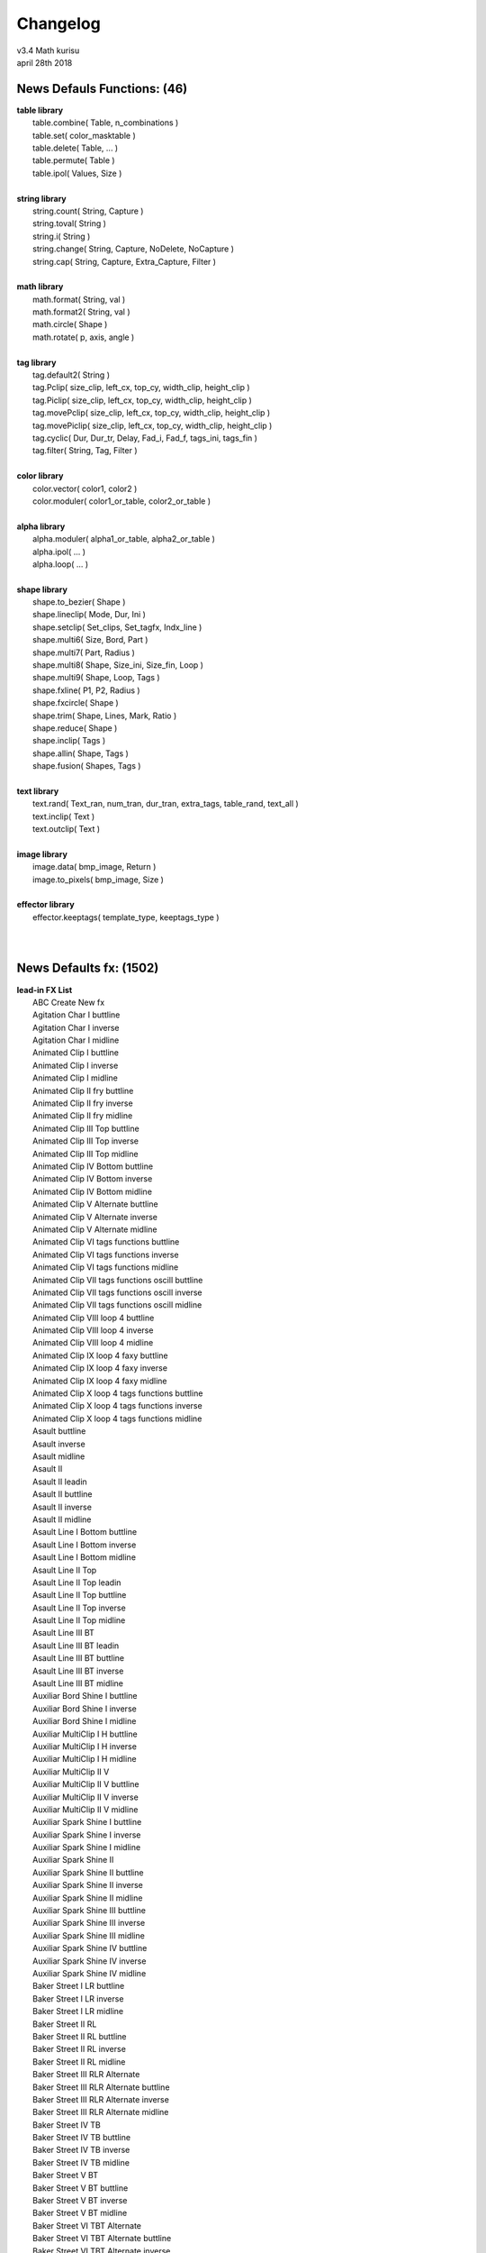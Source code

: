 .. highlight:: lua

Changelog
=========

| v3.4 Math kurisu
| april 28th 2018

News Defauls Functions: (46)
----------------------------
| **table library**
| 	table.combine( Table, n_combinations )
| 	table.set( color_masktable )
| 	table.delete( Table, ... )
| 	table.permute( Table )
| 	table.ipol( Values, Size )
| 
| **string library**
| 	string.count( String, Capture )
| 	string.toval( String )
| 	string.i( String )
| 	string.change( String, Capture, NoDelete, NoCapture )
| 	string.cap( String, Capture, Extra_Capture, Filter )
| 
| **math library**
| 	math.format( String, val )
| 	math.format2( String, val )
| 	math.circle( Shape )
| 	math.rotate( p, axis, angle )
| 
| **tag library**
| 	tag.default2( String )
| 	tag.Pclip( size_clip, left_cx, top_cy, width_clip, height_clip )
| 	tag.Piclip( size_clip, left_cx, top_cy, width_clip, height_clip )
| 	tag.movePclip( size_clip, left_cx, top_cy, width_clip, height_clip )
| 	tag.movePiclip( size_clip, left_cx, top_cy, width_clip, height_clip )
| 	tag.cyclic( Dur, Dur_tr, Delay, Fad_i, Fad_f, tags_ini, tags_fin )
| 	tag.filter( String, Tag, Filter )
| 
| **color library**
| 	color.vector( color1, color2 )
| 	color.moduler( color1_or_table, color2_or_table )
| 
| **alpha library**
| 	alpha.moduler( alpha1_or_table, alpha2_or_table )		
| 	alpha.ipol( ... )
| 	alpha.loop( ... )
| 
| **shape library**
| 	shape.to_bezier( Shape )
| 	shape.lineclip( Mode, Dur, Ini )
| 	shape.setclip( Set_clips, Set_tagfx, Indx_line )
| 	shape.multi6( Size, Bord, Part )
| 	shape.multi7( Part, Radius )
| 	shape.multi8( Shape, Size_ini, Size_fin, Loop )
| 	shape.multi9( Shape, Loop, Tags )
| 	shape.fxline( P1, P2, Radius )
| 	shape.fxcircle( Shape )
| 	shape.trim( Shape, Lines, Mark, Ratio )
| 	shape.reduce( Shape )
| 	shape.inclip( Tags )
| 	shape.allin( Shape, Tags )
| 	shape.fusion( Shapes, Tags )
| 
| **text library**
| 	text.rand( Text_ran, num_tran, dur_tran, extra_tags, table_rand, text_all )
| 	text.inclip( Text )
| 	text.outclip( Text )
| 
| **image library**
| 	image.data( bmp_image, Return )
| 	image.to_pixels( bmp_image, Size )
| 
| **effector library**
| 	effector.keeptags( template_type, keeptags_type )
| 
| 

News Defaults fx: (1502)
------------------------
| **lead-in FX List**
| 	ABC Create New fx
| 	Agitation Char I buttline
| 	Agitation Char I inverse
| 	Agitation Char I midline
| 	Animated Clip I buttline
| 	Animated Clip I inverse
| 	Animated Clip I midline
| 	Animated Clip II fry buttline
| 	Animated Clip II fry inverse
| 	Animated Clip II fry midline
| 	Animated Clip III Top buttline
| 	Animated Clip III Top inverse
| 	Animated Clip III Top midline
| 	Animated Clip IV Bottom buttline
| 	Animated Clip IV Bottom inverse
| 	Animated Clip IV Bottom midline
| 	Animated Clip V Alternate buttline
| 	Animated Clip V Alternate inverse
| 	Animated Clip V Alternate midline
| 	Animated Clip VI tags functions buttline
| 	Animated Clip VI tags functions inverse
| 	Animated Clip VI tags functions midline
| 	Animated Clip VII tags functions oscill buttline
| 	Animated Clip VII tags functions oscill inverse
| 	Animated Clip VII tags functions oscill midline
| 	Animated Clip VIII loop 4 buttline
| 	Animated Clip VIII loop 4 inverse
| 	Animated Clip VIII loop 4 midline
| 	Animated Clip IX loop 4 faxy buttline
| 	Animated Clip IX loop 4 faxy inverse
| 	Animated Clip IX loop 4 faxy midline
| 	Animated Clip X loop 4 tags functions buttline
| 	Animated Clip X loop 4 tags functions inverse
| 	Animated Clip X loop 4 tags functions midline
| 	Asault buttline
| 	Asault inverse
| 	Asault midline
| 	Asault II
| 	Asault II leadin
| 	Asault II buttline
| 	Asault II inverse
| 	Asault II midline
| 	Asault Line I Bottom buttline
| 	Asault Line I Bottom inverse
| 	Asault Line I Bottom midline
| 	Asault Line II Top
| 	Asault Line II Top leadin
| 	Asault Line II Top buttline
| 	Asault Line II Top inverse
| 	Asault Line II Top midline
| 	Asault Line III BT
| 	Asault Line III BT leadin
| 	Asault Line III BT buttline
| 	Asault Line III BT inverse
| 	Asault Line III BT midline
| 	Auxiliar Bord Shine I buttline
| 	Auxiliar Bord Shine I inverse
| 	Auxiliar Bord Shine I midline
| 	Auxiliar MultiClip I H buttline
| 	Auxiliar MultiClip I H inverse
| 	Auxiliar MultiClip I H midline
| 	Auxiliar MultiClip II V
| 	Auxiliar MultiClip II V buttline
| 	Auxiliar MultiClip II V inverse
| 	Auxiliar MultiClip II V midline
| 	Auxiliar Spark Shine I buttline
| 	Auxiliar Spark Shine I inverse
| 	Auxiliar Spark Shine I midline
| 	Auxiliar Spark Shine II
| 	Auxiliar Spark Shine II buttline
| 	Auxiliar Spark Shine II inverse
| 	Auxiliar Spark Shine II midline
| 	Auxiliar Spark Shine III buttline
| 	Auxiliar Spark Shine III inverse
| 	Auxiliar Spark Shine III midline
| 	Auxiliar Spark Shine IV buttline
| 	Auxiliar Spark Shine IV inverse
| 	Auxiliar Spark Shine IV midline
| 	Baker Street I LR buttline
| 	Baker Street I LR inverse
| 	Baker Street I LR midline
| 	Baker Street II RL
| 	Baker Street II RL buttline
| 	Baker Street II RL inverse
| 	Baker Street II RL midline
| 	Baker Street III RLR Alternate
| 	Baker Street III RLR Alternate buttline
| 	Baker Street III RLR Alternate inverse
| 	Baker Street III RLR Alternate midline
| 	Baker Street IV TB
| 	Baker Street IV TB buttline
| 	Baker Street IV TB inverse
| 	Baker Street IV TB midline
| 	Baker Street V BT
| 	Baker Street V BT buttline
| 	Baker Street V BT inverse
| 	Baker Street V BT midline
| 	Baker Street VI TBT Alternate
| 	Baker Street VI TBT Alternate buttline
| 	Baker Street VI TBT Alternate inverse
| 	Baker Street VI TBT Alternate midline
| 	Bord to Pixels Shine I buttline
| 	Bord to Pixels Shine I inverse
| 	Bord to Pixels Shine I midline
| 	Bord to Pixels Shine II buttline
| 	Bord to Pixels Shine II inverse
| 	Bord to Pixels Shine II midline
| 	Bord to Pixels Shine III buttline
| 	Bord to Pixels Shine III inverse
| 	Bord to Pixels Shine III midline
| 	Bord to Pixels Shine IV buttline
| 	Bord to Pixels Shine IV inverse
| 	Bord to Pixels Shine IV midline
| 	Bord to Pixels Shine V buttline
| 	Bord to Pixels Shine V inverse
| 	Bord to Pixels Shine V midline
| 	Bord to Pixels Shine VI buttline
| 	Bord to Pixels Shine VI inverse
| 	Bord to Pixels Shine VI midline
| 	Bord to Pixels Shine VII buttline
| 	Bord to Pixels Shine VII inverse
| 	Bord to Pixels Shine VII midline
| 	Char Clip 4 I
| 	Char Clip 4 I buttline
| 	Char Clip 4 I inverse
| 	Char Clip 4 I midline
| 	Char Clip 4 II
| 	Char Clip 4 II buttline
| 	Char Clip 4 II inverse
| 	Char Clip 4 II midline
| 	Char Random I buttline
| 	Char Random I inverse
| 	Char Random I midline
| 	Char Random II numbers buttline
| 	Char Random II numbers inverse
| 	Char Random II numbers midline
| 	Char Random III binary
| 	Char Random III binary buttline
| 	Char Random III binary inverse
| 	Char Random III binary midline
| 	Char Random IV Ascend
| 	Char Random IV Ascend buttline
| 	Char Random IV Ascend inverse
| 	Char Random IV Ascend midline
| 	Char Random V Ascend numbers
| 	Char Random V Ascend numbers buttline
| 	Char Random V Ascend numbers inverse
| 	Char Random V Ascend numbers midline
| 	Char Random VI Ascend binary
| 	Char Random VI Ascend binary buttline
| 	Char Random VI Ascend binary inverse
| 	Char Random VI Ascend binary midline
| 	Char Random VII Descend
| 	Char Random VII Descend buttline
| 	Char Random VII Descend inverse
| 	Char Random VII Descend midline
| 	Char Random VIII Descend numbers
| 	Char Random VIII Descend numbers buttline
| 	Char Random VIII Descend numbers inverse
| 	Char Random VIII Descend numbers midline
| 	Char Random IX Descend binary
| 	Char Random IX Descend binary buttline
| 	Char Random IX Descend binary inverse
| 	Char Random IX Descend binary midline
| 	Char Random X ADA Alternate
| 	Char Random X ADA Alternate buttline
| 	Char Random X ADA Alternate inverse
| 	Char Random X ADA Alternate midline
| 	Char Random XI ADA Alternate numbers
| 	Char Random XI ADA Alternate numbers buttline
| 	Char Random XI ADA Alternate numbers inverse
| 	Char Random XI ADA Alternate numbers midline
| 	Char Random XII ADA Alternate binary
| 	Char Random XII ADA Alternate binary buttline
| 	Char Random XII ADA Alternate binary inverse
| 	Char Random XII ADA Alternate binary midline
| 	Char Random XIII ADA rand
| 	Char Random XIII ADA rand buttline
| 	Char Random XIII ADA rand inverse
| 	Char Random XIII ADA rand midline
| 	Char Random XIV ADA rand numbers
| 	Char Random XIV ADA rand numbers buttline
| 	Char Random XIV ADA rand numbers inverse
| 	Char Random XIV ADA rand numbers midline
| 	Char Random XV ADA rand binary
| 	Char Random XV ADA rand binary buttline
| 	Char Random XV ADA rand binary inverse
| 	Char Random XV ADA rand binary midline
| 	Char Random XVI LR
| 	Char Random XVI LR buttline
| 	Char Random XVI LR inverse
| 	Char Random XVI LR midline
| 	Char Random XVII RL
| 	Char Random XVII RL buttline
| 	Char Random XVII RL inverse
| 	Char Random XVII RL midline
| 	Char Random XVIII line numbers
| 	Char Random XVIII line binary
| 	Char Random XIX line Ascend
| 	Char Random XIX line Ascend numbers
| 	Char Random XIX line Ascend binary
| 	Char Random XX line Descend
| 	Char Random XX line Descend numbers
| 	Char Random XX line Descend binary
| 	Char Randon XXI line ADA Alternate
| 	Char Randon XXI line ADA Alternate numbers
| 	Char Randon XXI line ADA Alternate binary
| 	Char Randon XXII line ADA rand
| 	Char Randon XXII line ADA rand numbers
| 	Char Randon XXII line ADA rand binary
| 	Char Under Sea I buttline
| 	Char Under Sea I inverse
| 	Char Under Sea I midline
| 	Chess Multi Color buttline
| 	Chess Multi Color inverse
| 	Chess Multi Color midline
| 	Clip Curves I buttline
| 	Clip Curves I inverse
| 	Clip Curves I midline
| 	Clips Rand I frxyz
| 	Clips Rand I frxyz buttline
| 	Clips Rand I frxyz inverse
| 	Clips Rand I frxyz midline
| 	Clips Rand II Colors
| 	Clips Rand II Colors buttline
| 	Clips Rand II Colors inverse
| 	Clips Rand II Colors midline
| 	Clip Triangles I buttline
| 	Clip Triangles I inverse
| 	Clip Triangles I midline
| 	Crazy Oscill I buttline
| 	Crazy Oscill I inverse
| 	Crazy Oscill I midline
| 	Curve Line I buttline
| 	Curve Line I inverse
| 	Curve Line I midline
| 	Deformed Zoom I buttline
| 	Deformed Zoom I inverse
| 	Deformed Zoom I midline
| 	Deformed Zoom I Line
| 	Deformed Zoom II Ascend
| 	Deformed Zoom II Ascend buttline
| 	Deformed Zoom II Ascend inverse
| 	Deformed Zoom II Ascend midline
| 	Deformed Zoom III Descend
| 	Deformed Zoom III Descend buttline
| 	Deformed Zoom III Descend inverse
| 	Deformed Zoom III Descend midline
| 	Deformed Zoom IV ADA Alternate
| 	Deformed Zoom IV ADA Alternate buttline
| 	Deformed Zoom IV ADA Alternate inverse
| 	Deformed Zoom IV ADA Alternate midline
| 	Deformed Zoom V LR
| 	Deformed Zoom V LR buttline
| 	Deformed Zoom V LR inverse
| 	Deformed Zoom V LR midline
| 	Deformed Zoom VI RL
| 	Deformed Zoom VI RL buttline
| 	Deformed Zoom VI RL inverse
| 	Deformed Zoom VI RL midline
| 	Distort Clip In Line I LR
| 	Emerge Clip III HVH Alternate buttline
| 	Emerge Clip III HVH Alternate inverse
| 	Emerge Clip III HVH Alternate midline
| 	Ghost Shake Syl Multi buttline
| 	Ghost Shake Syl Multi inverse
| 	Ghost Shake Syl Multi midline
| 	Ghost Shake Syl Multi Line
| 	Ghost Shakes Simple buttline
| 	Ghost Shakes Simple inverse
| 	Ghost Shakes Simple midline
| 	Ghost Shakes Simple Line
| 	Hattori Syl Cut I
| 	Hattori Syl Cut I buttline
| 	Hattori Syl Cut I inverse
| 	Hattori Syl Cut I midline
| 	Meave Light I buttline
| 	Meave Light I inverse
| 	Meave Light I midline
| 	Move Char I buttline
| 	Move Char I inverse
| 	Move Char I midline
| 	Move Char II Gyre buttline
| 	Move Char II Gyre inverse
| 	Move Char II Gyre midline
| 	Move Char III Ascend
| 	Move Char III Ascend buttline
| 	Move Char III Ascend inverse
| 	Move Char III Ascend midline
| 	Move Char III Ascend preword
| 	Move Char IV Ascend Multi
| 	Move Char IV Ascend Multi buttline
| 	Move Char IV Ascend Multi inverse
| 	Move Char IV Ascend Multi midline
| 	Move Char IV Ascend Multi preword
| 	Move Char V Descend
| 	Move Char V Descend buttline
| 	Move Char V Descend inverse
| 	Move Char V Descend midline
| 	Move Char V Descend preword
| 	Move Char VI Descend Multi
| 	Move Char VI Descend Multi buttline
| 	Move Char VI Descend Multi inverse
| 	Move Char VI Descend Multi midline
| 	Move Char VI Descend Multi preword
| 	Move Syl from Center Line I inverse
| 	Move Syl from Center Line II
| 	Move Syl from Center Line II inverse
| 	Palpitations Char buttline
| 	Palpitations Char inverse
| 	Palpitations Char midline
| 	Screw Char II move
| 	Screw Char II move buttline
| 	Screw Char II move inverse
| 	Screw Char II move midline
| 	Screw Char III fry
| 	Screw Char III fry buttline
| 	Screw Char III fry inverse
| 	Screw Char III fry midline
| 	Screw Char IV fry move
| 	Screw Char IV fry move buttline
| 	Screw Char IV fry move inverse
| 	Screw Char IV fry move midline
| 	Screw Char V frz
| 	Screw Char V frz buttline
| 	Screw Char V frz inverse
| 	Screw Char V frz midline
| 	Screw Char VI frz move
| 	Screw Char VI frz move buttline
| 	Screw Char VI frz move inverse
| 	Screw Char VI frz move midline
| 	Screw Char VII Rectangle
| 	Screw Char VII Rectangle buttline
| 	Screw Char VII Rectangle inverse
| 	Screw Char VII Rectangle midline
| 	Screw Char VIII Rectangle move
| 	Screw Char VIII Rectangle move buttline
| 	Screw Char VIII Rectangle move inverse
| 	Screw Char VIII Rectangle move midline
| 	Screw Char IX Rectangle fry
| 	Screw Char IX Rectangle fry buttline
| 	Screw Char IX Rectangle fry inverse
| 	Screw Char IX Rectangle fry midline
| 	Screw Char X Rectangle fry move
| 	Screw Char X Rectangle fry move buttline
| 	Screw Char X Rectangle fry move inverse
| 	Screw Char X Rectangle fry move midline
| 	Screw Char XI Rectangle frz
| 	Screw Char XI Rectangle frz buttline
| 	Screw Char XI Rectangle frz inverse
| 	Screw Char XI Rectangle frz midline
| 	Screw Char XII Rectangle frz move
| 	Screw Char XII Rectangle frz move buttline
| 	Screw Char XII Rectangle frz move inverse
| 	Screw Char XII Rectangle frz move midline
| 	Snake Char I buttline
| 	Snake Char I inverse
| 	Snake Char I midline
| 	Snake Char II buttline
| 	Snake Char II inverse
| 	Snake Char II midline
| 	SNSD Oh
| 	SNSD Oh buttline
| 	SNSD Oh inverse
| 	SNSD Oh midline
| 	Spectrum Move Char buttline
| 	Spectrum Move Char inverse
| 	Spectrum Move Char midline
| 	Static Clip I Ascend buttline
| 	Static Clip I Ascend inverse
| 	Static Clip I Ascend midline
| 	Static Clip II Descend buttline
| 	Static Clip II Descend inverse
| 	Static Clip II Descend midline
| 	Static Clip III ADA Alternate buttline
| 	Static Clip III ADA Alternate inverse
| 	Static Clip III ADA Alternate midline
| 	Static Clip IV LR buttline
| 	Static Clip IV LR inverse
| 	Static Clip IV LR midline
| 	Static Clip V RL buttline
| 	Static Clip V RL inverse
| 	Static Clip V RL midline
| 	Static Clip VI LRL Alternate buttline
| 	Static Clip VI LRL Alternate inverse
| 	Static Clip VI LRL Alternate midline
| 	Static Clip VII LTRB Alternate
| 	Static Clip VII LTRB Alternate buttline
| 	Static Clip VII LTRB Alternate inverse
| 	Static Clip VII LTRB Alternate midline
| 	Static Clip VIII Horizontal Multi I
| 	Static Clip VIII Horizontal Multi I buttline
| 	Static Clip VIII Horizontal Multi I inverse
| 	Static Clip VIII Horizontal Multi I midline
| 	Static Clip IX Vertical Multi I buttline
| 	Static Clip IX Vertical Multi I inverse
| 	Static Clip IX Vertical Multi I midline
| 	Stela Move I LR buttline
| 	Stela Move I LR inverse
| 	Stela Move I LR midline
| 	Stela Move II RL
| 	Stela Move II RL buttline
| 	Stela Move II RL inverse
| 	Stela Move II RL midline
| 	Stela Move III BT
| 	Stela Move III BT buttline
| 	Stela Move III BT inverse
| 	Stela Move III BT midline
| 	Stela Move IV TB
| 	Stela Move IV TB buttline
| 	Stela Move IV TB inverse
| 	Stela Move IV TB midline
| 	Stela Move V BTB Alternate
| 	Stela Move V BTB Alternate buttline
| 	Stela Move V BTB Alternate inverse
| 	Stela Move V BTB Alternate midline
| 	Wavelet Char buttline
| 	Wavelet Char inverse
| 	Wavelet Char midline
| 	
| **hi-light FX List**
| 	ABC Create New fx
| 	Amorphous Syl I MultiColor
| 	Bee V D1
| 	Bee VI D2
| 	Bee VII DA
| 	Bee VIII DD
| 	Char Clip 4 I
| 	Char Clip 4 II
| 	Char Flame I
| 	Clip Rand I oscill faxy
| 	Halo Border Shine IV Horizontal
| 	Halo Border Shine V HV
| 	Persistence Of Color I
| 	Shine Twist I
| 	Shine Twist II
| 	Shine Twist III Alternate
| 	
| **lead-out FX List**
| 	ABC Create New fx
| 	Agitation Char I
| 	Agitation Char I buttline
| 	Agitation Char I inverse
| 	Agitation Char I midline
| 	Animated Clip I buttline
| 	Animated Clip I inverse
| 	Animated Clip I midline
| 	Animated Clip II fry buttline
| 	Animated Clip II fry inverse
| 	Animated Clip II fry midline
| 	Animated Clip III Top buttline
| 	Animated Clip III Top inverse
| 	Animated Clip III Top midline
| 	Animated Clip IV Bottom buttline
| 	Animated Clip IV Bottom inverse
| 	Animated Clip IV Bottom midline
| 	Animated Clip V Alternate buttline
| 	Animated Clip V Alternate inverse
| 	Animated Clip V Alternate midline
| 	Animated Clip VI tags functions buttline
| 	Animated Clip VI tags functions inverse
| 	Animated Clip VI tags functions midline
| 	Animated Clip VII tags functions oscill buttline
| 	Animated Clip VII tags functions oscill inverse
| 	Animated Clip VII tags functions oscill midline
| 	Animated Clip VIII loop 4 buttline
| 	Animated Clip VIII loop 4 inverse
| 	Animated Clip VIII loop 4 midline
| 	Animated Clip IX loop 4 faxy buttline
| 	Animated Clip IX loop 4 faxy inverse
| 	Animated Clip IX loop 4 faxy midline
| 	Animated Clip X loop 4 tags functions buttline
| 	Animated Clip X loop 4 tags functions inverse
| 	Animated Clip X loop 4 tags functions midline
| 	Asault leadout
| 	Asault buttline
| 	Asault inverse
| 	Asault midline
| 	Asault II
| 	Asault II leadout
| 	Asault II buttline
| 	Asault II inverse
| 	Asault II midline
| 	Asault Line I Bottom leadout
| 	Asault Line I Bottom buttline
| 	Asault Line I Bottom inverse
| 	Asault Line I Bottom midline
| 	Asault Line II Top
| 	Asault Line II Top leadout
| 	Asault Line II Top buttline
| 	Asault Line II Top inverse
| 	Asault Line II Top midline
| 	Asault Line III BT
| 	Asault Line III BT leadout
| 	Asault Line III BT buttline
| 	Asault Line III BT inverse
| 	Asault Line III BT midline
| 	Auxiliar Bord Shine I
| 	Auxiliar Bord Shine I buttline
| 	Auxiliar Bord Shine I inverse
| 	Auxiliar Bord Shine I midline
| 	Auxiliar MultiClip I H
| 	Auxiliar MultiClip I H buttline
| 	Auxiliar MultiClip I H inverse
| 	Auxiliar MultiClip I H midline
| 	Auxiliar MultiClip II V
| 	Auxiliar MultiClip II V buttline
| 	Auxiliar MultiClip II V inverse
| 	Auxiliar MultiClip II V midline
| 	Auxiliar Spark Shine I
| 	Auxiliar Spark Shine I buttline
| 	Auxiliar Spark Shine I inverse
| 	Auxiliar Spark Shine I midline
| 	Auxiliar Spark Shine II
| 	Auxiliar Spark Shine II buttline
| 	Auxiliar Spark Shine II inverse
| 	Auxiliar Spark Shine II midline
| 	Auxiliar Spark Shine III
| 	Auxiliar Spark Shine III buttline
| 	Auxiliar Spark Shine III inverse
| 	Auxiliar Spark Shine III midline
| 	Auxiliar Spark Shine IV
| 	Auxiliar Spark Shine IV buttline
| 	Auxiliar Spark Shine IV inverse
| 	Auxiliar Spark Shine IV midline
| 	Baker Street I LR
| 	Baker Street I LR buttline
| 	Baker Street I LR inverse
| 	Baker Street I LR midline
| 	Baker Street II RL
| 	Baker Street II RL buttline
| 	Baker Street II RL inverse
| 	Baker Street II RL midline
| 	Baker Street III RLR Alternate
| 	Baker Street III RLR Alternate buttline
| 	Baker Street III RLR Alternate inverse
| 	Baker Street III RLR Alternate midline
| 	Baker Street IV TB
| 	Baker Street IV TB buttline
| 	Baker Street IV TB inverse
| 	Baker Street IV TB midline
| 	Baker Street V BT
| 	Baker Street V BT buttline
| 	Baker Street V BT inverse
| 	Baker Street V BT midline
| 	Baker Street VI TBT Alternate
| 	Baker Street VI TBT Alternate buttline
| 	Baker Street VI TBT Alternate inverse
| 	Baker Street VI TBT Alternate midline
| 	Bord to Pixels Shine I buttline
| 	Bord to Pixels Shine I inverse
| 	Bord to Pixels Shine I midline
| 	Bord to Pixels Shine II buttline
| 	Bord to Pixels Shine II inverse
| 	Bord to Pixels Shine II midline
| 	Bord to Pixels Shine III buttline
| 	Bord to Pixels Shine III inverse
| 	Bord to Pixels Shine III midline
| 	Bord to Pixels Shine IV buttline
| 	Bord to Pixels Shine IV inverse
| 	Bord to Pixels Shine IV midline
| 	Bord to Pixels Shine V buttline
| 	Bord to Pixels Shine V inverse
| 	Bord to Pixels Shine V midline
| 	Bord to Pixels Shine VI buttline
| 	Bord to Pixels Shine VI inverse
| 	Bord to Pixels Shine VI midline
| 	Bord to Pixels Shine VII buttline
| 	Bord to Pixels Shine VII inverse
| 	Bord to Pixels Shine VII midline
| 	Char Clip 4 I
| 	Char Clip 4 I buttline
| 	Char Clip 4 I inverse
| 	Char Clip 4 I midline
| 	Char Clip 4 II
| 	Char Clip 4 II buttline
| 	Char Clip 4 II inverse
| 	Char Clip 4 II midline
| 	Char Random I buttline
| 	Char Random I inverse
| 	Char Random I midline
| 	Char Random II numbers buttline
| 	Char Random II numbers inverse
| 	Char Random II numbers midline
| 	Char Random III binary
| 	Char Random III binary buttline
| 	Char Random III binary inverse
| 	Char Random III binary midline
| 	Char Random IV Ascend
| 	Char Random IV Ascend buttline
| 	Char Random IV Ascend inverse
| 	Char Random IV Ascend midline
| 	Char Random V Ascend numbers
| 	Char Random V Ascend numbers buttline
| 	Char Random V Ascend numbers inverse
| 	Char Random V Ascend numbers midline
| 	Char Random VI Ascend binary
| 	Char Random VI Ascend binary buttline
| 	Char Random VI Ascend binary inverse
| 	Char Random VI Ascend binary midline
| 	Char Random VII Descend
| 	Char Random VII Descend buttline
| 	Char Random VII Descend inverse
| 	Char Random VII Descend midline
| 	Char Random VIII Descend numbers
| 	Char Random VIII Descend numbers buttline
| 	Char Random VIII Descend numbers inverse
| 	Char Random VIII Descend numbers midline
| 	Char Random IX Descend binary
| 	Char Random IX Descend binary buttline
| 	Char Random IX Descend binary inverse
| 	Char Random IX Descend binary midline
| 	Char Random X ADA Alternate
| 	Char Random X ADA Alternate buttline
| 	Char Random X ADA Alternate inverse
| 	Char Random X ADA Alternate midline
| 	Char Random XI ADA Alternate numbers
| 	Char Random XI ADA Alternate numbers buttline
| 	Char Random XI ADA Alternate numbers inverse
| 	Char Random XI ADA Alternate numbers midline
| 	Char Random XII ADA Alternate binary
| 	Char Random XII ADA Alternate binary buttline
| 	Char Random XII ADA Alternate binary inverse
| 	Char Random XII ADA Alternate binary midline
| 	Char Random XIII ADA rand
| 	Char Random XIII ADA rand buttline
| 	Char Random XIII ADA rand inverse
| 	Char Random XIII ADA rand midline
| 	Char Random XIV ADA rand numbers
| 	Char Random XIV ADA rand numbers buttline
| 	Char Random XIV ADA rand numbers inverse
| 	Char Random XIV ADA rand numbers midline
| 	Char Random XV ADA rand binary
| 	Char Random XV ADA rand binary buttline
| 	Char Random XV ADA rand binary inverse
| 	Char Random XV ADA rand binary midline
| 	Char Random XVI LR
| 	Char Random XVI LR buttline
| 	Char Random XVI LR inverse
| 	Char Random XVI LR midline
| 	Char Random XVII RL
| 	Char Random XVII RL buttline
| 	Char Random XVII RL inverse
| 	Char Random XVII RL midline
| 	Char Random XVIII line numbers
| 	Char Random XVIII line binary
| 	Char Random XIX line Ascend
| 	Char Random XIX line Ascend numbers
| 	Char Random XIX line Ascend binary
| 	Char Random XX line Descend
| 	Char Random XX line Descend numbers
| 	Char Random XX line Descend binary
| 	Char Randon XXI line ADA Alternate
| 	Char Randon XXI line ADA Alternate numbers
| 	Char Randon XXI line ADA Alternate binary
| 	Char Randon XXII line ADA rand
| 	Char Randon XXII line ADA rand numbers
| 	Char Randon XXII line ADA rand binary
| 	Chess Multi Color
| 	Chess Multi Color buttline
| 	Chess Multi Color inverse
| 	Chess Multi Color midline
| 	Clip Curves I
| 	Clip Curves I buttline
| 	Clip Curves I inverse
| 	Clip Curves I midline
| 	Clip Curves II Line
| 	Clips Rand I frxyz
| 	Clips Rand I frxyz buttline
| 	Clips Rand I frxyz inverse
| 	Clips Rand I frxyz midline
| 	Clips Rand II Colors
| 	Clips Rand II Colors buttline
| 	Clips Rand II Colors inverse
| 	Clips Rand II Colors midline
| 	Clip Triangles I
| 	Clip Triangles I buttline
| 	Clip Triangles I inverse
| 	Clip Triangles I midline
| 	Clip Triangles II Line
| 	Crazy Oscill I
| 	Crazy Oscill I buttline
| 	Crazy Oscill I inverse
| 	Crazy Oscill I midline
| 	Curve Line I
| 	Curve Line I buttline
| 	Curve Line I inverse
| 	Curve Line I midline
| 	Deformed Zoom I
| 	Deformed Zoom I buttline
| 	Deformed Zoom I inverse
| 	Deformed Zoom I midline
| 	Deformed Zoom I Line
| 	Deformed Zoom II Ascend
| 	Deformed Zoom II Ascend buttline
| 	Deformed Zoom II Ascend inverse
| 	Deformed Zoom II Ascend midline
| 	Deformed Zoom III Descend
| 	Deformed Zoom III Descend buttline
| 	Deformed Zoom III Descend inverse
| 	Deformed Zoom III Descend midline
| 	Deformed Zoom IV ADA Alternate
| 	Deformed Zoom IV ADA Alternate buttline
| 	Deformed Zoom IV ADA Alternate inverse
| 	Deformed Zoom IV ADA Alternate midline
| 	Deformed Zoom V LR
| 	Deformed Zoom V LR buttline
| 	Deformed Zoom V LR inverse
| 	Deformed Zoom V LR midline
| 	Deformed Zoom VI RL
| 	Deformed Zoom VI RL buttline
| 	Deformed Zoom VI RL inverse
| 	Deformed Zoom VI RL midline
| 	Distort Clip In Line II RL
| 	Emerge Clip III HVH Alternate
| 	Emerge Clip III HVH Alternate buttline
| 	Emerge Clip III HVH Alternate inverse
| 	Emerge Clip III HVH Alternate midline
| 	Ghost Line postline Clips
| 	Ghost Shake Syl Multi
| 	Ghost Shake Syl Multi buttline
| 	Ghost Shake Syl Multi inverse
| 	Ghost Shake Syl Multi midline
| 	Ghost Shake Syl Multi Line
| 	Ghost Shakes Simple
| 	Ghost Shakes Simple buttline
| 	Ghost Shakes Simple inverse
| 	Ghost Shakes Simple midline
| 	Ghost Shakes Simple Line
| 	Hattori Syl Cut I
| 	Hattori Syl Cut I buttline
| 	Hattori Syl Cut I inverse
| 	Hattori Syl Cut I midline
| 	Meave Light I
| 	Meave Light I buttline
| 	Meave Light I inverse
| 	Meave Light I midline
| 	Move Char I buttline
| 	Move Char I inverse
| 	Move Char I midline
| 	Move Char II Gyre buttline
| 	Move Char II Gyre inverse
| 	Move Char II Gyre midline
| 	Move Char III Ascend
| 	Move Char III Ascend buttline
| 	Move Char III Ascend inverse
| 	Move Char III Ascend midline
| 	Move Char III Ascend postword
| 	Move Char IV Ascend Multi
| 	Move Char IV Ascend Multi buttline
| 	Move Char IV Ascend Multi inverse
| 	Move Char IV Ascend Multi midline
| 	Move Char IV Ascend Multi postword
| 	Move Char V Descend
| 	Move Char V Descend buttline
| 	Move Char V Descend inverse
| 	Move Char V Descend midline
| 	Move Char V Descend postword
| 	Move Char VI Descend Multi
| 	Move Char VI Descend Multi buttline
| 	Move Char VI Descend Multi inverse
| 	Move Char VI Descend Multi midline
| 	Move Char VI Descend Multi postword
| 	Move Line Center Clip I
| 	Move Line Center Clip II
| 	Move Line Center Clip III Sequence
| 	Move Syl from Center Line I inverse
| 	Move Syl from Center Line II
| 	Move Syl from Center Line II inverse
| 	Palpitations Char
| 	Palpitations Char buttline
| 	Palpitations Char inverse
| 	Palpitations Char midline
| 	Screw Char II move
| 	Screw Char II move buttline
| 	Screw Char II move inverse
| 	Screw Char II move midline
| 	Screw Char III fry
| 	Screw Char III fry buttline
| 	Screw Char III fry inverse
| 	Screw Char III fry midline
| 	Screw Char IV fry move
| 	Screw Char IV fry move buttline
| 	Screw Char IV fry move inverse
| 	Screw Char IV fry move midline
| 	Screw Char V frz
| 	Screw Char V frz buttline
| 	Screw Char V frz inverse
| 	Screw Char V frz midline
| 	Screw Char VI frz move
| 	Screw Char VI frz move buttline
| 	Screw Char VI frz move inverse
| 	Screw Char VI frz move midline
| 	Screw Char VII Rectangle
| 	Screw Char VII Rectangle buttline
| 	Screw Char VII Rectangle inverse
| 	Screw Char VII Rectangle midline
| 	Screw Char VIII Rectangle move
| 	Screw Char VIII Rectangle move buttline
| 	Screw Char VIII Rectangle move inverse
| 	Screw Char VIII Rectangle move midline
| 	Screw Char IX Rectangle fry
| 	Screw Char IX Rectangle fry buttline
| 	Screw Char IX Rectangle fry inverse
| 	Screw Char IX Rectangle fry midline
| 	Screw Char X Rectangle fry move
| 	Screw Char X Rectangle fry move buttline
| 	Screw Char X Rectangle fry move inverse
| 	Screw Char X Rectangle fry move midline
| 	Screw Char XI Rectangle frz
| 	Screw Char XI Rectangle frz buttline
| 	Screw Char XI Rectangle frz inverse
| 	Screw Char XI Rectangle frz midline
| 	Screw Char XII Rectangle frz move
| 	Screw Char XII Rectangle frz move buttline
| 	Screw Char XII Rectangle frz move inverse
| 	Screw Char XII Rectangle frz move midline
| 	Shigatsu Op 1
| 	Snake Char I buttline
| 	Snake Char I inverse
| 	Snake Char I midline
| 	Snake Char II
| 	Snake Char II buttline
| 	Snake Char II inverse
| 	Snake Char II midline
| 	SNSD Oh
| 	SNSD Oh buttline
| 	SNSD Oh inverse
| 	SNSD Oh midline
| 	Spectrum Move Char buttline
| 	Spectrum Move Char inverse
| 	Spectrum Move Char midline
| 	Static Clip III ADA Alternate
| 	Static Clip III ADA Alternate buttline
| 	Static Clip III ADA Alternate inverse
| 	Static Clip III ADA Alternate midline
| 	Static Clip VI LRL Alternate
| 	Static Clip VI LRL Alternate buttline
| 	Static Clip VI LRL Alternate inverse
| 	Static Clip VI LRL Alternate midline
| 	Static Clip VII LTRB Alternate
| 	Static Clip VII LTRB Alternate buttline
| 	Static Clip VII LTRB Alternate inverse
| 	Static Clip VII LTRB Alternate midline
| 	Static Clip VIII Horizontal Multi I buttline
| 	Static Clip VIII Horizontal Multi I inverse
| 	Static Clip VIII Horizontal Multi I midline
| 	Static Clip IX Vertical Multi I buttline
| 	Static Clip IX Vertical Multi I inverse
| 	Static Clip IX Vertical Multi I midline
| 	Stela Move III BT
| 	Stela Move III BT buttline
| 	Stela Move III BT midline
| 	Stela Move III BT inverse
| 	Stela Move IV TB
| 	Stela Move IV TB buttline
| 	Stela Move IV TB midline
| 	Stela Move IV TB inverse
| 	Stela Move V BTB Alternate
| 	Stela Move V BTB Alternate buttline
| 	Stela Move V BTB Alternate midline
| 	Stela Move V BTB Alternate inverse
| 	Wavelet Char
| 	Wavelet Char buttline
| 	Wavelet Char inverse
| 	Wavelet Char midline
| 	
| **shape FX List**
| 	ABC Create New fx
| 	?? ????? I TL
| 	?? ????? I TL fscxy
| 	?? ????? II TL
| 	?? ????? II TL fscxy
| 	Bakura I TL
| 	Bakura II TL
| 	Before Line II Circle
| 	Bezier Heart I TL
| 	Bezier Heart II TL
| 	Bezier Snake I TL I
| 	Bezier Snake I TL II
| 	Bezier Snake II Super Star TL
| 	Bezier Snake III Super Start Double TL
| 	Big Pixel I leadin
| 	Big Pixel I leadin buttline
| 	Big Pixel I leadin inverse
| 	Big Pixel I leadin midline
| 	Big Pixel I leadout
| 	Big Pixel I leadout buttline
| 	Big Pixel I leadout inverse
| 	Big Pixel I leadout midline
| 	Big Pixel I Line
| 	Big Pixel I postline
| 	Big Pixel I preline
| 	Big Pixel I TL
| 	Blue the Stars I leadin
| 	Blue the Stars I leadin buttline
| 	Blue the Stars I leadin inverse
| 	Blue the Stars I leadin midline
| 	Blue the Stars I leadout
| 	Blue the Stars I leadout buttline
| 	Blue the Stars I leadout inverse
| 	Blue the Stars I leadout midline
| 	Blue the Stars I Line
| 	Blue the Stars I postline
| 	Blue the Stars I preline
| 	Blue the Stars I TL
| 	Blue the Stars II leadin
| 	Blue the Stars II leadin buttline
| 	Blue the Stars II leadin inverse
| 	Blue the Stars II leadin midline
| 	Blue the Stars II leadout
| 	Blue the Stars II leadout buttline
| 	Blue the Stars II leadout inverse
| 	Blue the Stars II leadout midline
| 	Blue the Stars II Line
| 	Blue the Stars II postline
| 	Blue the Stars II preline
| 	Blue the Stars II TL
| 	Circle Color Apology I HL
| 	Circle Color Apology I leadin
| 	Circle Color Apology I leadin buttline
| 	Circle Color Apology I leadin inverse
| 	Circle Color Apology I leadin midline
| 	Circle Color Apology I leadout
| 	Circle Color Apology I leadout buttline
| 	Circle Color Apology I leadout inverse
| 	Circle Color Apology I leadout midline
| 	Circle Color Apology I Line
| 	Circle Color Apology I postline
| 	Circle Color Apology I preline
| 	Circle Multi Shape I leadin
| 	Circle Multi Shape I leadin buttline
| 	Circle Multi Shape I leadin inverse
| 	Circle Multi Shape I leadin midline
| 	Circle Multi Shape I leadout
| 	Circle Multi Shape I leadout buttline
| 	Circle Multi Shape I leadout inverse
| 	Circle Multi Shape I leadout midline
| 	Circle Multi Shape I Line
| 	Circle Multi Shape I postline
| 	Circle Multi Shape I preline
| 	Cristal Fake HL
| 	Cristal Fake leadin
| 	Cristal Fake leadin buttline
| 	Cristal Fake leadin inverse
| 	Cristal Fake leadin midline
| 	Cristal Fake leadout
| 	Cristal Fake leadout buttline
| 	Cristal Fake leadout inverse
| 	Cristal Fake leadout midline
| 	Cristal Fake Line
| 	Cristal Fake preline
| 	Dollars Bills leadin
| 	Dollars Bills leadin buttline
| 	Dollars Bills leadin inverse
| 	Dollars Bills leadin midline
| 	Dollars Bills leadout
| 	Dollars Bills leadout buttline
| 	Dollars Bills leadout inverse
| 	Dollars Bills leadout midline
| 	Dollars Bills Line
| 	Dollars Bills postline
| 	Dollars Bills preline
| 	Feather Multi HL
| 	Feather Multi leadin
| 	Feather Multi leadin buttline
| 	Feather Multi leadin inverse
| 	Feather Multi leadin midline
| 	Feather Multi leadout
| 	Feather Multi leadout buttline
| 	Feather Multi leadout inverse
| 	Feather Multi leadout midline
| 	Feather Multi Line
| 	Feather Multi postline
| 	Feather Multi preline
| 	Feathers I leadin buttline
| 	Feathers I leadin inverse
| 	Feathers I leadin midline
| 	Feathers I leadout buttline
| 	Feathers I leadout inverse
| 	Feathers I leadout midline
| 	Feathers I Line
| 	Feathers I postline
| 	Feathers I preline
| 	Geometric Figures I HL
| 	Geometric Figures I leadin
| 	Geometric Figures I leadin buttline
| 	Geometric Figures I leadin inverse
| 	Geometric Figures I leadin midline
| 	Geometric Figures I leadout
| 	Geometric Figures I leadout buttline
| 	Geometric Figures I leadout inverse
| 	Geometric Figures I leadout midline
| 	Geometric Figures I Line
| 	Geometric Figures I postline
| 	Geometric Figures I preline
| 	Jump Clasic Shape IV alternate HL
| 	Motor Gear Line
| 	Natsuo Smoke I leadin buttline
| 	Natsuo Smoke I leadin inverse
| 	Natsuo Smoke I leadin midline
| 	Natsuo Smoke I leadout buttline
| 	Natsuo Smoke I leadout inverse
| 	Natsuo Smoke I leadout midline
| 	Natsuo Smoke I Line
| 	Natsuo Smoke I postline
| 	Natsuo Smoke I preline
| 	Rapsodia I leadin
| 	Rapsodia I leadin buttline
| 	Rapsodia I leadin inverse
| 	Rapsodia I leadin midline
| 	Rapsodia I leadout
| 	Rapsodia I leadout buttline
| 	Rapsodia I leadout inverse
| 	Rapsodia I leadout midline
| 	Rapsodia I Line
| 	Rapsodia I postline
| 	Rapsodia I preline
| 	Sakura Bezier Snake I HL
| 	Sakura Bezier Snake II Double HL
| 	Sakura Circle I HL
| 	Sakura Circle I leadin
| 	Sakura Circle I leadin buttline
| 	Sakura Circle I leadin inverse
| 	Sakura Circle I leadin midline
| 	Sakura Circle I leadout
| 	Sakura Circle I leadout buttline
| 	Sakura Circle I leadout inverse
| 	Sakura Circle I leadout midline
| 	Sakura Circle I Line
| 	Sakura Circle I postline
| 	Sakura Circle I preline
| 	Sakura Circle II HL
| 	Sakura Circle II leadin
| 	Sakura Circle II leadin buttline
| 	Sakura Circle II leadin inverse
| 	Sakura Circle II leadin midline
| 	Sakura Circle II leadout
| 	Sakura Circle II leadout buttline
| 	Sakura Circle II leadout inverse
| 	Sakura Circle II leadout midline
| 	Sakura Circle II Line
| 	Sakura Circle II postline
| 	Sakura Circle II preline
| 	Sakura Silkworm I preHL
| 	Sakura Silkworm II preHL
| 	Sakura Silkworm III preHL
| 	Smoke I Line II
| 	Sparkling I HL
| 	Sparkling I leadin
| 	Sparkling I leadin buttline
| 	Sparkling I leadin inverse
| 	Sparkling I leadin midline
| 	Sparkling I leadout
| 	Sparkling I leadout buttline
| 	Sparkling I leadout inverse
| 	Sparkling I leadout midline
| 	Sparkling I leadin
| 	Sparkling I Line
| 	Sparkling I postline
| 	Sparkling I preline
| 	Sparkling I TL
| 	Square Random I HL
| 	Square Random I leadin
| 	Square Random I leadin buttline
| 	Square Random I leadin inverse
| 	Square Random I leadin midline
| 	Square Random I leadout
| 	Square Random I leadout buttline
| 	Square Random I leadout inverse
| 	Square Random I leadout midline
| 	Square Random I Line
| 	Star Soul I leadin
| 	Star Soul I leadin buttline
| 	Star Soul I leadin inverse
| 	Star Soul I leadin midline
| 	Star Soul I leadout
| 	Star Soul I leadout buttline
| 	Star Soul I leadout inverse
| 	Star Soul I leadout midline
| 	Star Soul I Line
| 	Star Soul I postline
| 	Star Soul I preline
| 	Star Soul II leadin
| 	Star Soul II leadin buttline
| 	Star Soul II leadin inverse
| 	Star Soul II leadin midline
| 	Star Soul II leadout
| 	Star Soul II leadout buttline
| 	Star Soul II leadout inverse
| 	Star Soul II leadout midline
| 	Star Soul II Line
| 	Star Soul II postline
| 	Star Soul II preline
| 	Star Soul III leadin
| 	Star Soul III leadin buttline
| 	Star Soul III leadin inverse
| 	Star Soul III leadin midline
| 	Star Soul III leadout
| 	Star Soul III leadout buttline
| 	Star Soul III leadout inverse
| 	Star Soul III leadout midline
| 	Star Soul III Line
| 	Star Soul III postline
| 	Star Soul III preline
| 	Steam I leadin
| 	Steam I leadin buttline
| 	Steam I leadin inverse
| 	Steam I leadin midline
| 	Steam I leadout
| 	Steam I leadout buttline
| 	Steam I leadout inverse
| 	Steam I leadout midline
| 	Steam I Line
| 	Steam I postline
| 	Steam I preline
| 	Stick I BT HL
| 	The Damned Sakuras HL
| 	The Damned Sakuras leadin
| 	The Damned Sakuras leadin buttline
| 	The Damned Sakuras leadin inverse
| 	The Damned Sakuras leadin midline
| 	The Damned Sakuras leadout
| 	The Damned Sakuras leadout buttline
| 	The Damned Sakuras leadout inverse
| 	The Damned Sakuras leadout midline
| 	The Damned Sakuras Line
| 	The Damned Sakuras postline
| 	The Damned Sakuras preline
| 	
| **translation FX List**
| 	ABC Create New fx
| 	Agitation Char I buttline
| 	Agitation Char I inverse
| 	Agitation Char I midline
| 	Agitation Char II
| 	Animated Clip II fry buttline
| 	Animated Clip II fry inverse
| 	Animated Clip II fry midline
| 	Animated Clip V Alternate buttline
| 	Animated Clip V Alternate inverse
| 	Animated Clip V Alternate midline
| 	Animated Clips VI LLRR Alternate Line
| 	Animated Clips VI LLRR Mark Alternate Line
| 	Animated Clips XI TTBB Alternate Line
| 	Animated Clips XI TTBB Mark Alternate Line
| 	Asault Sequence buttline
| 	Asault Sequence inverse
| 	Asault Sequence midline
| 	Auxiliar Spark Shine I buttline
| 	Auxiliar Spark Shine I inverse
| 	Auxiliar Spark Shine I midline
| 	Auxiliar Spark Shine II buttline
| 	Auxiliar Spark Shine II inverse
| 	Auxiliar Spark Shine II midline
| 	Auxiliar Spark Shine III buttline
| 	Auxiliar Spark Shine III inverse
| 	Auxiliar Spark Shine III midline
| 	Char Clip 4 I
| 	Char Clip 4 I buttline
| 	Char Clip 4 I inverse
| 	Char Clip 4 I midline
| 	Char Clip 4 II
| 	Char Clip 4 II buttline
| 	Char Clip 4 II inverse
| 	Char Clip 4 II midline
| 	Char Dancing I buttline
| 	Char Dancing I inverse
| 	Char Dancing I midline
| 	Char Dancing II buttline
| 	Char Dancing II inverse
| 	Char Dancing II midline
| 	Char Delay VIII frxyz
| 	Char Random XIV RCL
| 	Char Random XV RCL number
| 	Char Random XVI LCR binary
| 	Char Random XVII midline
| 	Char Random XVIII midline numbers
| 	Char Random XIX midline binary
| 	Char Twister I buttline
| 	Char Twister I inverse
| 	Char Twister I midline
| 	Char Twister II Double buttline
| 	Char Twister II Double inverse
| 	Char Twister II Double midline
| 	Char Under Sea buttline
| 	Char Under Sea inverse
| 	Char Under Sea midline
| 	Crazy Dancing Char II
| 	Crazy Dancing Char II buttline
| 	Crazy Dancing Char II inverse
| 	Crazy Dancing Char II midline
| 	Curve Line II
| 	Curve Line II buttline
| 	Curve Line II inverse
| 	Curve Line II midline
| 	Distort Clip in Line I LR
| 	Distort Clip in Line I RL
| 	Distort Clip in Line I RR
| 	Emerge Clip Grip III buttline
| 	Emerge Clip Grip III inverse
| 	Emerge Clip Grip III midline
| 	Emerge Clip VH buttline
| 	Emerge Clip VH inverse
| 	Emerge Clip VH midline
| 	Ghost Shake Char Simple buttline
| 	Ghost Shake Char Simple inverse
| 	Ghost Shake Char Simple midline
| 	Helical Char I
| 	Helical Char I buttline
| 	Helical Char I inverse
| 	Helical Char I midline
| 	Keane Again and Again buttline
| 	Keane Again and Again inverse
| 	Keane Again and Again midline
| 	Keane Loves Is The End buttline
| 	Keane Loves Is The End inverse
| 	Keane Loves Is The End midline
| 	Keane Perfect Symmetry buttline
| 	Keane Perfect Symmetry inverse
| 	Keane Perfect Symmetry midline
| 	Move Char from Center Line buttline
| 	Move Char from Center Line inverse
| 	Move Char from Center Line midline
| 	Move Char I Random I buttline
| 	Move Char I Random I inverse
| 	Move Char I Random I midline
| 	Move Char I Random II frxyz buttline
| 	Move Char I Random II frxyz inverse
| 	Move Char I Random II frxyz midline
| 	Move Char II BB
| 	Move Char II BB buttline
| 	Move Char II BB inverse
| 	Move Char II BB midline
| 	Move Char III BB frx
| 	Move Char III BB frx buttline
| 	Move Char III BB frx inverse
| 	Move Char III BB frx midline
| 	Move Char IV BB fry
| 	Move Char IV BB fry buttline
| 	Move Char IV BB fry inverse
| 	Move Char IV BB fry midline
| 	Move Char V BB frz
| 	Move Char V BB frz buttline
| 	Move Char V BB frz inverse
| 	Move Char V BB frz midline
| 	Move Char VI BB frxyz
| 	Move Char VI BB frxyz buttline
| 	Move Char VI BB frxyz inverse
| 	Move Char VI BB frxyz midline
| 	Move Char VII BT
| 	Move Char VII BT buttline
| 	Move Char VII BT inverse
| 	Move Char VII BT midline
| 	Move Char VIII BT frx
| 	Move Char VIII BT frx buttline
| 	Move Char VIII BT frx inverse
| 	Move Char VIII BT frx midline
| 	Move Char IX BT fry
| 	Move Char IX BT fry buttline
| 	Move Char IX BT fry inverse
| 	Move Char IX BT fry midline
| 	Move Char X BT frz
| 	Move Char X BT frz buttline
| 	Move Char X BT frz inverse
| 	Move Char X BT frz midline
| 	Move Char XI BT frxyz
| 	Move Char XI BT frxyz buttline
| 	Move Char XI BT frxyz inverse
| 	Move Char XI BT frxyz midline
| 	Move Char XII TB
| 	Move Char XII TB buttline
| 	Move Char XII TB inverse
| 	Move Char XII TB midline
| 	Move Char XIII TB frx
| 	Move Char XIII TB frx buttline
| 	Move Char XIII TB frx inverse
| 	Move Char XIII TB frx midline
| 	Move Char XIV TB fry
| 	Move Char XIV TB fry buttline
| 	Move Char XIV TB fry inverse
| 	Move Char XIV TB fry midline
| 	Move Char XV TB frz
| 	Move Char XV TB frz buttline
| 	Move Char XV TB frz inverse
| 	Move Char XV TB frz midline
| 	Move Char XVI TB frxyz
| 	Move Char XVI TB frxyz buttline
| 	Move Char XVI TB frxyz inverse
| 	Move Char XVI TB frxyz midline
| 	Move Char XVII TT
| 	Move Char XVII TT buttline
| 	Move Char XVII TT inverse
| 	Move Char XVII TT midline
| 	Move Char XVIII TT frx
| 	Move Char XVIII TT frx buttline
| 	Move Char XVIII TT frx inverse
| 	Move Char XVIII TT frx midline
| 	Move Char XIX TT fry
| 	Move Char XIX TT fry buttline
| 	Move Char XIX TT fry inverse
| 	Move Char XIX TT fry midline
| 	Move Char XX TT frz
| 	Move Char XX TT frz buttline
| 	Move Char XX TT frz inverse
| 	Move Char XX TT frz midline
| 	Move Char XXI TT frxyz
| 	Move Char XXI TT frxyz buttline
| 	Move Char XXI TT frxyz inverse
| 	Move Char XXI TT frxyz midline
| 	Move Char XXII TBT Alternate
| 	Move Char XXII TBT Alternate buttline
| 	Move Char XXII TBT Alternate inverse
| 	Move Char XXII TBT Alternate midline
| 	Move Char XXIII TBT Alternate frx
| 	Move Char XXIII TBT Alternate frx buttline
| 	Move Char XXIII TBT Alternate frx inverse
| 	Move Char XXIII TBT Alternate frx midline
| 	Move Char XXIV TBT Alternate fry
| 	Move Char XXIV TBT Alternate fry buttline
| 	Move Char XXIV TBT Alternate fry inverse
| 	Move Char XXIV TBT Alternate fry midline
| 	Move Char XXV TBT Alternate frz
| 	Move Char XXV TBT Alternate frz buttline
| 	Move Char XXV TBT Alternate frz inverse
| 	Move Char XXV TBT Alternate frz midline
| 	Move Char XXVI TBT Alternate frxyz
| 	Move Char XXVI TBT Alternate frxyz buttline
| 	Move Char XXVI TBT Alternate frxyz inverse
| 	Move Char XXVI TBT Alternate frxyz midline
| 	Move Char XXVII TBT Random
| 	Move Char XXVII TBT Random buttline
| 	Move Char XXVII TBT Random inverse
| 	Move Char XXVII TBT Random midline
| 	Move Char XXVIII TBT Random frx
| 	Move Char XXVIII TBT Random frx buttline
| 	Move Char XXVIII TBT Random frx inverse
| 	Move Char XXVIII TBT Random frx midline
| 	Move Char XXIX TBT Random fry
| 	Move Char XXIX TBT Random fry buttline
| 	Move Char XXIX TBT Random fry inverse
| 	Move Char XXIX TBT Random fry midline
| 	Move Char XXX TBT Random frz
| 	Move Char XXX TBT Random frz buttline
| 	Move Char XXX TBT Random frz inverse
| 	Move Char XXX TBT Random frz midline
| 	Move Char XXXI TBT Random frxyz
| 	Move Char XXXI TBT Random frxyz buttline
| 	Move Char XXXI TBT Random frxyz inverse
| 	Move Char XXXI TBT Random frxyz midline
| 	Move Line II BT
| 	Move Line IV TB
| 	Move Line VII LR
| 	Move Line IX RL
| 	Move ShineLine I LL
| 	Move ShineLine IV RLR Alternate
| 	Palpitations char buttline
| 	Palpitations char inverse
| 	Palpitations char midline
| 	Screw Char buttline
| 	Screw Char inverse
| 	Screw Char midline
| 	Screw Char fry buttline
| 	Screw Char fry inverse
| 	Screw Char fry midline
| 	Screw Char frz buttline
| 	Screw Char frz inverse
| 	Screw Char frz midline
| 	Screw Char II Rectangle buttline
| 	Screw Char II Rectangle inverse
| 	Screw Char II Rectangle midline
| 	Screw Char II Rectangle fry buttline
| 	Screw Char II Rectangle fry inverse
| 	Screw Char II Rectangle fry midline
| 	Screw Char II Rectangle frz buttline
| 	Screw Char II Rectangle frz inverse
| 	Screw Char II Rectangle frz midline
| 	Screw III MultiColor Border buttline
| 	Screw III MultiColor Border inverse
| 	Screw III MultiColor Border midline
| 	Snake Char I LR
| 	Snake Char I LR buttline
| 	Snake Char I LR inverse
| 	Snake Char I LR midline
| 	Snake Char II RL buttline
| 	Snake Char II RL inverse
| 	Snake Char II RL midline
| 	Snake Char III LR frx
| 	Snake Char III LR frx buttline
| 	Snake Char III LR frx inverse
| 	Snake Char III LR frx midline
| 	Snake Char IV RL frx buttline
| 	Snake Char IV RL frx inverse
| 	Snake Char IV RL frx midline
| 	SNSD Oh buttline
| 	SNSD Oh inverse
| 	SNSD Oh midline
| 	Spectrum Move Char buttline
| 	Spectrum Move Char inverse
| 	Spectrum Move Char midline
| 	Static Clip I Ascend Ascend buttline
| 	Static Clip I Ascend Ascend inverse
| 	Static Clip I Ascend Ascend midline
| 	Static Clip II Ascend Descend
| 	Static Clip II Ascend Descend buttline
| 	Static Clip II Ascend Descend inverse
| 	Static Clip II Ascend Descend midline
| 	Static Clip III Descend Ascend
| 	Static Clip III Descend Ascend buttline
| 	Static Clip III Descend Ascend inverse
| 	Static Clip III Descend Ascend midline
| 	Static Clip IV Descend Descend buttline
| 	Static Clip IV Descend Descend inverse
| 	Static Clip IV Descend Descend midline
| 	Static Clip V ADA Alternate
| 	Static Clip V ADA Alternate buttline
| 	Static Clip V ADA Alternate inverse
| 	Static Clip V ADA Alternate midline
| 	Static Clip VI LL buttline
| 	Static Clip VI LL inverse
| 	Static Clip VI LL midline
| 	Static Clip VII LR buttline
| 	Static Clip VII LR inverse
| 	Static Clip VII LR midline
| 	Static Clip VIII RL
| 	Static Clip VIII RL buttline
| 	Static Clip VIII RL inverse
| 	Static Clip VIII RL midline
| 	Static Clip IX RR buttline
| 	Static Clip IX RR inverse
| 	Static Clip IX RR midline
| 	Static Clip X LRL Alternate
| 	Static Clip X LRL Alternate buttline
| 	Static Clip X LRL Alternate inverse
| 	Static Clip X LRL Alternate midline
| 	Static Clip XI Horizontal Multi I buttline
| 	Static Clip XI Horizontal Multi I inverse
| 	Static Clip XI Horizontal Multi I midline
| 	Static Clip XI Horizontal Multi II buttline
| 	Static Clip XI Horizontal Multi II inverse
| 	Static Clip XI Horizontal Multi II midline
| 	Static Clip XII Vertical Multi I buttline
| 	Static Clip XII Vertical Multi I inverse
| 	Static Clip XII Vertical Multi I midline
| 	Static Clip XII Vertical Multi II buttline
| 	Static Clip XII Vertical Multi II inverse
| 	Static Clip XII Vertical Multi II midline
| 	Static Clip XII Vertical Multi III
| 	Static Clip XII Vertical Multi III buttline
| 	Static Clip XII Vertical Multi III inverse
| 	Static Clip XII Vertical Multi III midline
| 	Stela Move Char I LL buttline
| 	Stela Move Char I LL inverse
| 	Stela Move Char I LL midline
| 	Stela Move Char II LR
| 	Stela Move Char II LR buttline
| 	Stela Move Char II LR inverse
| 	Stela Move Char II LR midline
| 	Stela Move Char III RL
| 	Stela Move Char III RL buttline
| 	Stela Move Char III RL inverse
| 	Stela Move Char III RL midline
| 	Stela Move Char IV RR
| 	Stela Move Char IV RR buttline
| 	Stela Move Char IV RR inverse
| 	Stela Move Char IV RR midline
| 	Stela Move Char V RLR Alternate
| 	Stela Move Char V RLR Alternate buttline
| 	Stela Move Char V RLR Alternate inverse
| 	Stela Move Char V RLR Alternate midline
| 	Stela Move Char VI BB
| 	Stela Move Char VI BB buttline
| 	Stela Move Char VI BB inverse
| 	Stela Move Char VI BB midline
| 	Stela Move Char VII BT
| 	Stela Move Char VII BT buttline
| 	Stela Move Char VII BT inverse
| 	Stela Move Char VII BT midline
| 	Stela Move Char VIII TB
| 	Stela Move Char VIII TB buttline
| 	Stela Move Char VIII TB inverse
| 	Stela Move Char VIII TB midline
| 	Stela Move Char IX TT
| 	Stela Move Char IX TT buttline
| 	Stela Move Char IX TT inverse
| 	Stela Move Char IX TT midline
| 	Stela Move Char X TBT Alternate
| 	Stela Move Char X TBT Alternate buttline
| 	Stela Move Char X TBT Alternate inverse
| 	Stela Move Char X TBT Alternate midline
| 	Tremor Clip II Word
| 	Tremor Clip II Word leadinout
| 	Tremor Clip II Word buttline
| 	Tremor Clip II Word inverse
| 	Tremor Clip II Word midline
| 	Tremor Clip IV Word
| 	Tremor Clip IV Word leadinout
| 	Tremor Clip IV Word buttline
| 	Tremor Clip IV Word inverse
| 	Tremor Clip IV Word midline